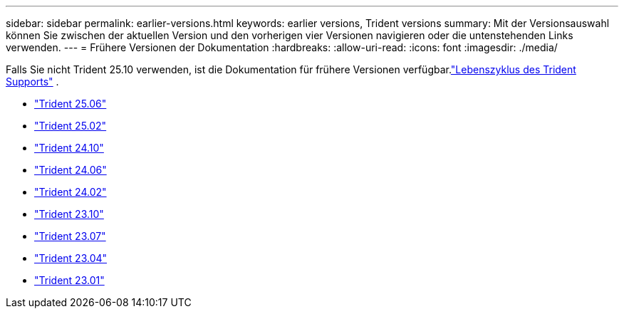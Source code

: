 ---
sidebar: sidebar 
permalink: earlier-versions.html 
keywords: earlier versions, Trident versions 
summary: Mit der Versionsauswahl können Sie zwischen der aktuellen Version und den vorherigen vier Versionen navigieren oder die untenstehenden Links verwenden. 
---
= Frühere Versionen der Dokumentation
:hardbreaks:
:allow-uri-read: 
:icons: font
:imagesdir: ./media/


[role="lead"]
Falls Sie nicht Trident 25.10 verwenden, ist die Dokumentation für frühere Versionen verfügbar.link:get-help.html["Lebenszyklus des Trident Supports"] .

* https://docs.netapp.com/us-en/trident-2506/index.html["Trident 25.06"^]
* https://docs.netapp.com/us-en/trident-2502/index.html["Trident 25.02"^]
* https://docs.netapp.com/us-en/trident-2410/index.html["Trident 24.10"^]
* https://docs.netapp.com/us-en/trident-2406/index.html["Trident 24.06"^]
* https://docs.netapp.com/us-en/trident-2402/index.html["Trident 24.02"^]
* https://docs.netapp.com/us-en/trident-2310/index.html["Trident 23.10"^]
* https://docs.netapp.com/us-en/trident-2307/index.html["Trident 23.07"^]
* https://docs.netapp.com/us-en/trident-2304/index.html["Trident 23.04"^]
* https://docs.netapp.com/us-en/trident-2301/index.html["Trident 23.01"^]

